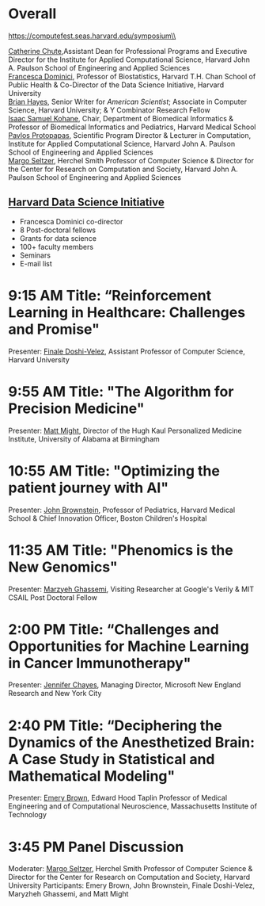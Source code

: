 * Meta-data :noexport:
#+OPTIONS: toc:nil
#+OPTIONS: ^:{}
# LATEX configurations
#+LATEX_CLASS_OPTIONS: [dvipdfmx,10pt]
#+LATEX_HEADER: %% Margin
#+LATEX_HEADER: %% \usepackage[margin=1.5cm]{geometry}
#+LATEX_HEADER: \usepackage[top=2cm, bottom=2cm, left=2cm, right=2cm, headsep=4pt]{geometry}
#+LATEX_HEADER: %% \addtolength{\topmargin}{0.3cm}
#+LATEX_HEADER: %% \addtolength{\textheight}{1.75in}
#+LATEX_HEADER: %% Math
#+LATEX_HEADER: \usepackage{amsmath}
#+LATEX_HEADER: \usepackage{amssymb}
#+LATEX_HEADER: \usepackage{wasysym}
#+LATEX_HEADER: %% Allow new page within align
#+LATEX_HEADER: \allowdisplaybreaks
#+LATEX_HEADER: \usepackage{cancel}
#+LATEX_HEADER: % % Code
#+LATEX_HEADER: \usepackage{listings}
#+LATEX_HEADER: \usepackage{courier}
#+LATEX_HEADER: \lstset{basicstyle=\footnotesize\ttfamily, breaklines=true, frame=single}
#+LATEX_HEADER: \usepackage[cache=false]{minted}
#+LATEX_HEADER: \usemintedstyle{vs}
#+LATEX_HEADER: %% Graphics
#+LATEX_HEADER: \usepackage{graphicx}
#+LATEX_HEADER: \usepackage{grffile}
#+LATEX_HEADER: %% DAG
#+LATEX_HEADER: \usepackage{tikz}
#+LATEX_HEADER: \usetikzlibrary{positioning,shapes.geometric}
#+LATEX_HEADER: %% Date
#+LATEX_HEADER: \usepackage[yyyymmdd]{datetime}
#+LATEX_HEADER: \renewcommand{\dateseparator}{--}
#+LATEX_HEADER: %% Header
#+LATEX_HEADER: \usepackage{fancyhdr}
#+LATEX_HEADER: \pagestyle{fancy}
#+LATEX_HEADER: \fancyhf{} % Erase first to supress section names
#+LATEX_HEADER: \fancyhead[L]{Kazuki Yoshida} % LEFT
#+LATEX_HEADER: \fancyhead[C]{The Digital Doctor: Health Care in an Age of AI and Big Data} % CENTER
#+LATEX_HEADER: \fancyhead[R]{\today} % RIGHT
#+LATEX_HEADER: \fancyfoot[C]{\thepage}
#+LATEX_HEADER: %% \fancyfoot[R]{Page \thepage\ of \pageref{LastPage}}
#+LATEX_HEADER: %% Section font size
#+LATEX_HEADER: \usepackage{sectsty}
#+LATEX_HEADER: \sectionfont{\small}
#+LATEX_HEADER: \subsectionfont{\small}
#+LATEX_HEADER: \subsubsectionfont{\small}
#+LATEX_HEADER: %% Section numbering
#+LATEX_HEADER: %% http://tex.stackexchange.com/questions/3177/how-to-change-the-numbering-of-part-chapter-section-to-alphabetical-r
#+LATEX_HEADER: %% \renewcommand\thesection{\alph{section}}
#+LATEX_HEADER: %% \renewcommand\thesubsection{\thesection.\arabic{subsection}}
#+LATEX_HEADER: %% \renewcommand{\thesubsubsection}{\thesubsection.\alph{subsubsection}}
#+LATEX_HEADER: %%
#+LATEX_HEADER: %% http://tex.stackexchange.com/questions/40067/numbering-sections-with-sequential-integers
#+LATEX_HEADER: %% \usepackage{chngcntr}
#+LATEX_HEADER: %% \counterwithout{subsection}{section}
#+LATEX_HEADER: %% enumerate
#+LATEX_HEADER: \usepackage{enumerate}
#+LATEX_HEADER: %% double space
#+LATEX_HEADER: %% \usepackage{setspace}
#+LATEX_HEADER: %% \linespread{2}
#+LATEX_HEADER: %% Paragraph Indentation
#+LATEX_HEADER: \usepackage{indentfirst}
#+LATEX_HEADER: \setlength{\parindent}{0em}
#+LATEX_HEADER: %% Spacing after headings
#+LATEX_HEADER: %% http://tex.stackexchange.com/questions/53338/reducing-spacing-after-headings
#+LATEX_HEADER: \usepackage{titlesec}
#+LATEX_HEADER: \titlespacing      \section{0pt}{12pt plus 4pt minus 2pt}{0pt plus 2pt minus 2pt}
#+LATEX_HEADER: \titlespacing   \subsection{0pt}{12pt plus 4pt minus 2pt}{0pt plus 2pt minus 2pt}
#+LATEX_HEADER: \titlespacing\subsubsection{0pt}{12pt plus 4pt minus 2pt}{0pt plus 2pt minus 2pt}
#+LATEX_HEADER: %% Fix figures and tables by [H]
#+LATEX_HEADER: \usepackage{float}
#+LATEX_HEADER: %% Allow URL embedding
#+LATEX_HEADER: \usepackage{url}
#+LATEX_HEADER: \input{\string~/.emacs.d/misc/GrandMacros}
# ############################################################################ #


* Overall
https://computefest.seas.harvard.edu/symposium\\

[[https://iacs.seas.harvard.edu/people/cathy-chute][Catherine Chute]],Assistant Dean for Professional Programs and Executive Director for the Institute for Applied Computational Science, Harvard John A. Paulson School of Engineering and Applied Sciences\\
[[https://www.hsph.harvard.edu/francesca-dominici/][Francesca Dominici]], Professor of Biostatistics, Harvard T.H. Chan School of Public Health & Co-Director of the Data Science Initiative, Harvard University\\
[[http://bit-player.org/about-the-author][Brian Hayes]], Senior Writer for /American Scientist/; Associate in Computer Science, Harvard University; & Y Combinator Research Fellow\\
[[http://dbmi.hms.harvard.edu/zak][Isaac Samuel Kohane]], Chair, Department of Biomedical Informatics & Professor of Biomedical Informatics and Pediatrics, Harvard Medical School\\
[[http://iacs.seas.harvard.edu/people/pavlos-protopapas][Pavlos Protopapas]], Scientific Program Director & Lecturer in Computation, Institute for Applied Computational Science, Harvard John A. Paulson School of Engineering and Applied Sciences\\
[[https://www.seas.harvard.edu/directory/margo][Margo Seltzer]], Herchel Smith Professor of Computer Science & Director for the Center for Research on Computation and Society, Harvard John A. Paulson School of Engineering and Applied Sciences

** [[https://datascience.harvard.edu][Harvard Data Science Initiative]]

- Francesca Dominici co-director
- 8 Post-doctoral fellows
- Grants for data science
- 100+ faculty members
- Seminars
- E-mail list



* 9:15 AM Title: “Reinforcement Learning in Healthcare: Challenges and Promise"
Presenter: [[https://www.seas.harvard.edu/directory/finale][Finale Doshi-Velez]], Assistant Professor of Computer Science, Harvard University

* 9:55 AM Title: "The Algorithm for Precision Medicine"
Presenter: [[https://www.uab.edu/medicine/news/latest/item/1411-white-house-strategist-to-lead-uab-s-personalized-medicine-institute][Matt Might]], Director of the Hugh Kaul Personalized Medicine Institute, University of Alabama at Birmingham

* 10:55 AM Title: "Optimizing the patient journey with AI"
Presenter: [[https://www.hsph.harvard.edu/ecpe/faculty/john-brownstein/][John Brownstein]], Professor of Pediatrics, Harvard Medical School & Chief Innovation Officer, Boston Children's Hospital

* 11:35 AM Title: "Phenomics is the New Genomics"
Presenter: [[http://mghassem.mit.edu/][Marzyeh Ghassemi]], Visiting Researcher at Google's Verily & MIT CSAIL Post Doctoral Fellow

* 2:00 PM Title: “Challenges and Opportunities for Machine Learning in Cancer Immunotherapy"
Presenter: [[https://www.microsoft.com/en-us/research/people/jchayes/][Jennifer Chayes]], Managing Director, Microsoft New England Research and New York City

* 2:40 PM Title: “Deciphering the Dynamics of the Anesthetized Brain: A Case Study in Statistical and Mathematical Modeling"
Presenter: [[http://imes.mit.edu/people/faculty/brown-emery/][Emery Brown]], Edward Hood Taplin Professor of Medical Engineering and of Computational Neuroscience, Massachusetts Institute of Technology

* 3:45 PM Panel Discussion
Moderater: [[https://www.seas.harvard.edu/directory/margo][Margo Seltzer]], Herchel Smith Professor of Computer Science & Director for the Center for Research on Computation and Society, Harvard University
Participants: Emery Brown, John Brownstein, Finale Doshi-Velez, Maryzheh Ghassemi, and Matt Might
